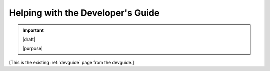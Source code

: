 ==================================
Helping with the Developer's Guide
==================================

.. important::

   |draft|

   |purpose|


[This is the existing :ref:`devguide` page from the devguide.]
